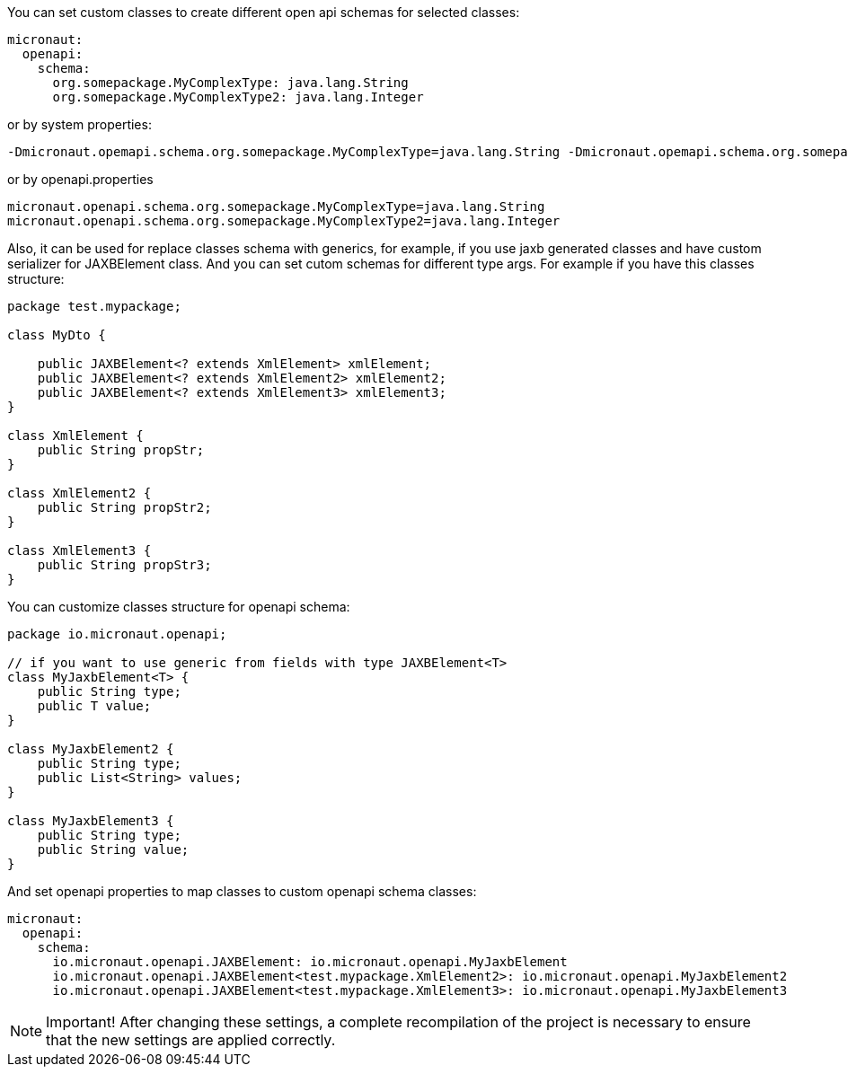 You can set custom classes to create different open api schemas for selected classes:

```yaml
micronaut:
  openapi:
    schema:
      org.somepackage.MyComplexType: java.lang.String
      org.somepackage.MyComplexType2: java.lang.Integer
```

or by system properties:

```
-Dmicronaut.opemapi.schema.org.somepackage.MyComplexType=java.lang.String -Dmicronaut.opemapi.schema.org.somepackage.MyComplexType2=java.lang.Integer
```

or by openapi.properties

```properties
micronaut.openapi.schema.org.somepackage.MyComplexType=java.lang.String
micronaut.openapi.schema.org.somepackage.MyComplexType2=java.lang.Integer
```

Also, it can be used for replace classes schema with generics, for example, if you use jaxb generated classes and have custom serializer for JAXBElement class.
And you can set cutom schemas for different type args.
For example if you have this classes structure:

```java
package test.mypackage;

class MyDto {

    public JAXBElement<? extends XmlElement> xmlElement;
    public JAXBElement<? extends XmlElement2> xmlElement2;
    public JAXBElement<? extends XmlElement3> xmlElement3;
}

class XmlElement {
    public String propStr;
}

class XmlElement2 {
    public String propStr2;
}

class XmlElement3 {
    public String propStr3;
}
```

You can customize classes structure for openapi schema:

```java
package io.micronaut.openapi;

// if you want to use generic from fields with type JAXBElement<T>
class MyJaxbElement<T> {
    public String type;
    public T value;
}

class MyJaxbElement2 {
    public String type;
    public List<String> values;
}

class MyJaxbElement3 {
    public String type;
    public String value;
}
```

And set openapi properties to map classes to custom openapi schema classes:

```yaml
micronaut:
  openapi:
    schema:
      io.micronaut.openapi.JAXBElement: io.micronaut.openapi.MyJaxbElement
      io.micronaut.openapi.JAXBElement<test.mypackage.XmlElement2>: io.micronaut.openapi.MyJaxbElement2
      io.micronaut.openapi.JAXBElement<test.mypackage.XmlElement3>: io.micronaut.openapi.MyJaxbElement3
```

NOTE: Important!
After changing these settings, a complete recompilation of the project is necessary to ensure that the new settings are applied correctly.
